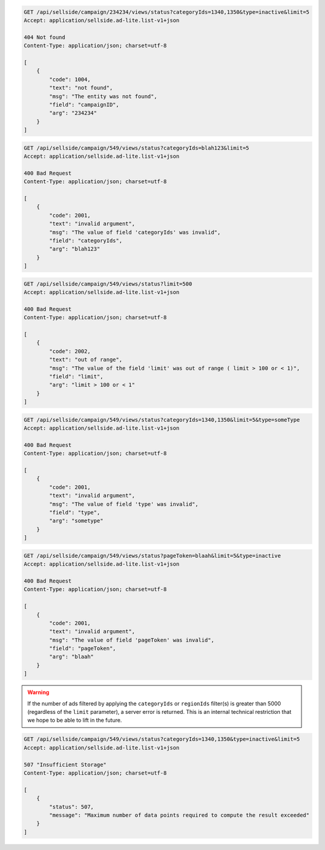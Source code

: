 .. code-block:: javascript

    GET /api/sellside/campaign/234234/views/status?categoryIds=1340,1350&type=inactive&limit=5
    Accept: application/sellside.ad-lite.list-v1+json

    404 Not found
    Content-Type: application/json; charset=utf-8

    [
        {
            "code": 1004,
            "text": "not found",
            "msg": "The entity was not found",
            "field": "campaignID",
            "arg": "234234"
        }
    ]


.. code-block:: javascript

    GET /api/sellside/campaign/549/views/status?categoryIds=blah123&limit=5
    Accept: application/sellside.ad-lite.list-v1+json

    400 Bad Request
    Content-Type: application/json; charset=utf-8

    [
        {
            "code": 2001,
            "text": "invalid argument",
            "msg": "The value of field 'categoryIds' was invalid",
            "field": "categoryIds",
            "arg": "blah123"
        }
    ]


.. code-block:: javascript

    GET /api/sellside/campaign/549/views/status?limit=500
    Accept: application/sellside.ad-lite.list-v1+json

    400 Bad Request
    Content-Type: application/json; charset=utf-8

    [
        {
            "code": 2002,
            "text": "out of range",
            "msg": "The value of the field 'limit' was out of range ( limit > 100 or < 1)",
            "field": "limit",
            "arg": "limit > 100 or < 1"
        }
    ]


.. code-block:: javascript

    GET /api/sellside/campaign/549/views/status?categoryIds=1340,1350&limit=5&type=someType
    Accept: application/sellside.ad-lite.list-v1+json

    400 Bad Request
    Content-Type: application/json; charset=utf-8

    [
        {
            "code": 2001,
            "text": "invalid argument",
            "msg": "The value of field 'type' was invalid",
            "field": "type",
            "arg": "sometype"
        }
    ]


.. code-block:: javascript

    GET /api/sellside/campaign/549/views/status?pageToken=blaah&limit=5&type=inactive
    Accept: application/sellside.ad-lite.list-v1+json

    400 Bad Request
    Content-Type: application/json; charset=utf-8

    [
        {
            "code": 2001,
            "text": "invalid argument",
            "msg": "The value of field 'pageToken' was invalid",
            "field": "pageToken",
            "arg": "blaah"
        }
    ]


.. warning::

    If the number of ads filtered by applying the ``categoryIds`` or ``regionIds`` filter(s) is greater than 5000 (regardless of the ``limit`` parameter), a server error is returned.
    This is an internal technical restriction that we hope to be able to lift in the future.


.. code-block:: javascript

    GET /api/sellside/campaign/549/views/status?categoryIds=1340,1350&type=inactive&limit=5
    Accept: application/sellside.ad-lite.list-v1+json

    507 "Insufficient Storage"
    Content-Type: application/json; charset=utf-8

    [
        {
            "status": 507,
            "message": "Maximum number of data points required to compute the result exceeded"
        }
    ]
